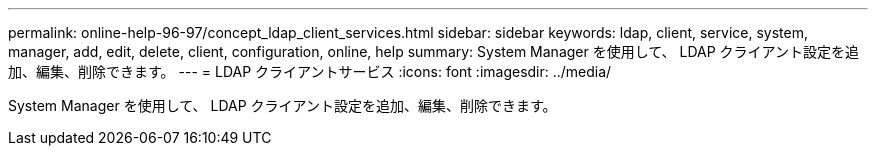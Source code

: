 ---
permalink: online-help-96-97/concept_ldap_client_services.html 
sidebar: sidebar 
keywords: ldap, client, service, system, manager, add, edit, delete, client, configuration, online, help 
summary: System Manager を使用して、 LDAP クライアント設定を追加、編集、削除できます。 
---
= LDAP クライアントサービス
:icons: font
:imagesdir: ../media/


[role="lead"]
System Manager を使用して、 LDAP クライアント設定を追加、編集、削除できます。
